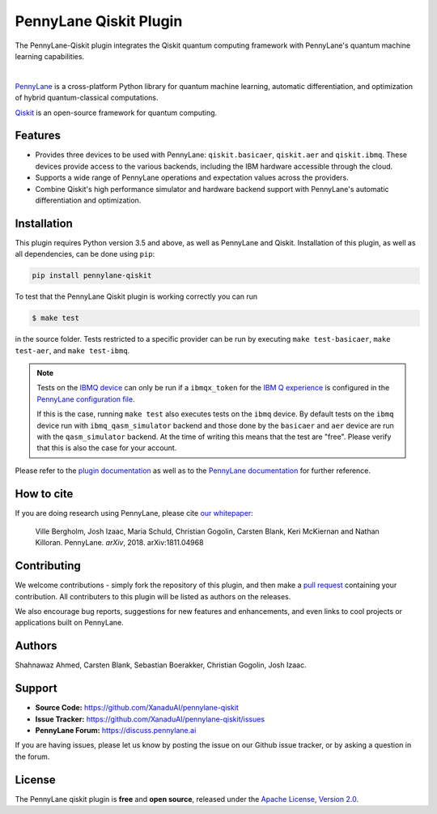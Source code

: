 PennyLane Qiskit Plugin
#######################

.. image:: https://img.shields.io/travis/com/XanaduAI/pennylane-qiskit/master.svg?style=popout-square
    :alt: Travis
    :target: https://travis-ci.com/XanaduAI/pennylane-qiskit

.. image:: https://img.shields.io/codecov/c/github/XanaduAI/pennylane-qiskit/master.svg?style=popout-square
    :alt: Codecov coverage
    :target: https://codecov.io/gh/XanaduAI/pennylane-qiskit

.. image:: https://img.shields.io/codacy/grade/f4132f03ce224f82bd3e8ba436b52af3.svg?style=popout-square
    :alt: Codacy grade
    :target: https://www.codacy.com/app/XanaduAI/pennylane-qiskit

.. image:: https://img.shields.io/readthedocs/pennylane-qiskit.svg?style=popout-square
    :alt: Read the Docs
    :target: https://pennylane-qiskit.readthedocs.io

.. image:: https://img.shields.io/pypi/v/PennyLane-qiskit.svg?style=popout-square
    :alt: PyPI
    :target: https://pypi.org/project/PennyLane-qiskit

.. image:: https://img.shields.io/pypi/pyversions/PennyLane-qiskit.svg?style=popout-square
    :alt: PyPI - Python Version
    :target: https://pypi.org/project/PennyLane-qiskit

.. header-start-inclusion-marker-do-not-remove

The PennyLane-Qiskit plugin integrates the Qiskit quantum computing framework with PennyLane's
quantum machine learning capabilities.

.. image:: doc/_static/puzzle.png
    :align: center
    :width: 40%
    :target: javascript:void(0);

|

`PennyLane <https://pennylane.readthedocs.io>`_ is a cross-platform Python library for quantum machine
learning, automatic differentiation, and optimization of hybrid quantum-classical computations.

`Qiskit <https://qiskit.org/documentation/>`_ is an open-source framework for quantum computing.


Features
========

* Provides three devices to be used with PennyLane: ``qiskit.basicaer``, ``qiskit.aer`` and ``qiskit.ibmq``.
  These devices provide access to the various backends, including the IBM hardware accessible through the cloud.

* Supports a wide range of PennyLane operations and expectation values across the providers.

* Combine Qiskit's high performance simulator and hardware backend support with PennyLane's automatic
  differentiation and optimization.

.. header-end-inclusion-marker-do-not-remove
.. installation-start-inclusion-marker-do-not-remove

Installation
============

This plugin requires Python version 3.5 and above, as well as PennyLane and Qiskit.
Installation of this plugin, as well as all dependencies, can be done using ``pip``:

.. code-block:: bash

    pip install pennylane-qiskit

To test that the PennyLane Qiskit plugin is working correctly you can run

.. code-block:: bash

    $ make test

in the source folder. Tests restricted to a specific provider can be run by executing
``make test-basicaer``, ``make test-aer``, and ``make test-ibmq``.

.. note::

    Tests on the `IBMQ device <https://pennylane-qiskit.readthedocs.io/en/latest/code/ibmq.html>`_ can
    only be run if a ``ibmqx_token`` for the
    `IBM Q experience <https://quantum-computing.ibm.com/>`_ is
    configured in the `PennyLane configuration file
    <https://pennylane.readthedocs.io/en/latest/introduction/configuration.html>`_.

    If this is the case, running ``make test`` also executes tests on the ``ibmq`` device.
    By default tests on the ``ibmq`` device run with ``ibmq_qasm_simulator`` backend
    and those done by the ``basicaer`` and ``aer`` device are run with the ``qasm_simulator``
    backend. At the time of writing this means that the test are "free".
    Please verify that this is also the case for your account.

.. installation-end-inclusion-marker-do-not-remove

Please refer to the `plugin documentation <https://pennylane-qiskit.readthedocs.io/>`_ as
well as to the `PennyLane documentation <https://pennylane.readthedocs.io/>`_ for further reference.

.. howtocite-start-inclusion-marker-do-not-remove

How to cite
===========

If you are doing research using PennyLane, please cite `our whitepaper <https://arxiv.org/abs/1811.04968>`_:

  Ville Bergholm, Josh Izaac, Maria Schuld, Christian Gogolin, Carsten Blank, Keri McKiernan and Nathan Killoran.
  PennyLane. *arXiv*, 2018. arXiv:1811.04968

.. howtocite-end-inclusion-marker-do-not-remove

Contributing
============

We welcome contributions - simply fork the repository of this plugin, and then make a
`pull request <https://help.github.com/articles/about-pull-requests/>`_ containing your contribution.
All contributers to this plugin will be listed as authors on the releases.

We also encourage bug reports, suggestions for new features and enhancements, and even links to cool projects
or applications built on PennyLane.


Authors
=======

Shahnawaz Ahmed, Carsten Blank, Sebastian Boerakker, Christian Gogolin, Josh Izaac.

.. support-start-inclusion-marker-do-not-remove

Support
=======

- **Source Code:** https://github.com/XanaduAI/pennylane-qiskit
- **Issue Tracker:** https://github.com/XanaduAI/pennylane-qiskit/issues
- **PennyLane Forum:** https://discuss.pennylane.ai

If you are having issues, please let us know by posting the issue on our Github issue tracker, or
by asking a question in the forum.

.. support-end-inclusion-marker-do-not-remove
.. license-start-inclusion-marker-do-not-remove

License
=======

The PennyLane qiskit plugin is **free** and **open source**, released under
the `Apache License, Version 2.0 <https://www.apache.org/licenses/LICENSE-2.0>`_.

.. license-end-inclusion-marker-do-not-remove
